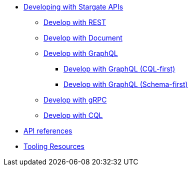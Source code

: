 * xref:developing.adoc[Developing with Stargate APIs]
** xref:dev-with-rest.adoc[Develop with REST]
** xref:dev-with-doc.adoc[Develop with Document]
** xref:graphql.adoc[Develop with GraphQL]
*** xref:dev-with-graphql-cql-first.adoc[Develop with GraphQL (CQL-first)]
*** xref:dev-with-graphql-schema-first.adoc[Develop with GraphQL (Schema-first)]
** xref:dev-with-grpc.adoc[Develop with gRPC]
** xref:dev-with-cql.adoc[Develop with CQL]
* xref:api.adoc[API references]
* xref:tooling.adoc[Tooling Resources]
